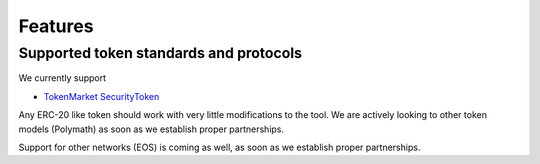 Features
========

Supported token standards and protocols
---------------------------------------

We currently support

* `TokenMarket SecurityToken <http://github.com/tokenmarketnet/ico>`_

Any ERC-20 like token should work with very little modifications to the tool. We are actively looking to other token models (Polymath) as soon as we establish proper partnerships.

Support for other networks (EOS) is coming as well, as soon as we establish proper partnerships.